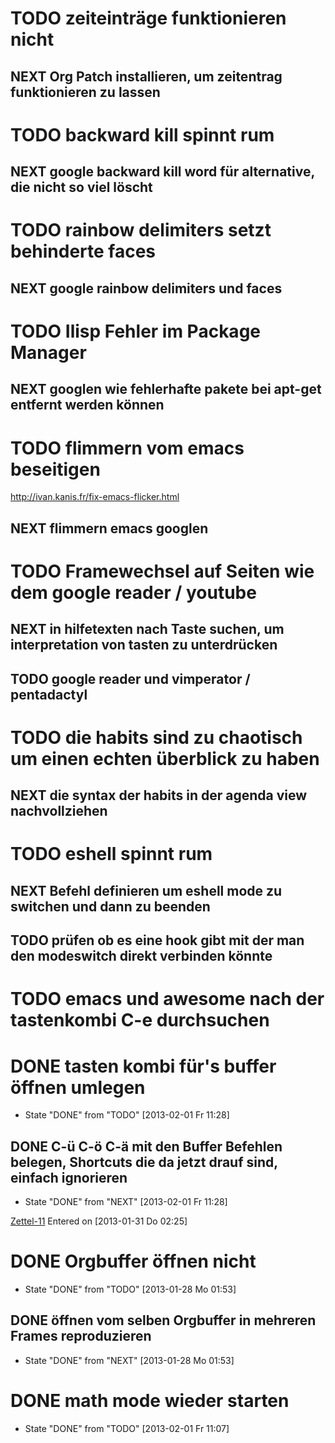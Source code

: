 * TODO zeiteinträge funktionieren nicht
** NEXT Org Patch installieren, um zeitentrag funktionieren zu lassen
* TODO backward kill spinnt rum
** NEXT google backward kill word für alternative, die nicht so viel löscht
* TODO rainbow delimiters setzt behinderte faces
** NEXT google rainbow delimiters und faces
* TODO Ilisp Fehler im Package Manager
** NEXT googlen wie fehlerhafte pakete bei apt-get entfernt werden können
* TODO flimmern vom emacs beseitigen
   http://ivan.kanis.fr/fix-emacs-flicker.html
** NEXT flimmern emacs googlen
* TODO Framewechsel auf Seiten wie dem google reader / youtube
** NEXT in hilfetexten nach Taste suchen, um interpretation von tasten zu unterdrücken
** TODO google reader und vimperator / pentadactyl
* TODO die habits sind zu chaotisch um einen echten überblick zu haben
** NEXT die syntax der habits in der agenda view nachvollziehen
* TODO eshell spinnt rum
** NEXT Befehl definieren um eshell mode zu switchen und dann zu beenden
** TODO prüfen ob es eine hook gibt mit der man den modeswitch direkt verbinden könnte
* TODO emacs und awesome nach der tastenkombi C-e durchsuchen
* DONE tasten kombi für's buffer öffnen umlegen
  - State "DONE"       from "TODO"       [2013-02-01 Fr 11:28]
** DONE C-ü C-ö C-ä mit den Buffer Befehlen belegen, Shortcuts die da jetzt drauf sind, einfach ignorieren
   - State "DONE"       from "NEXT"       [2013-02-01 Fr 11:28]
 [[file:~/Zettelkasten/logik.org::*Zettel-11][Zettel-11]]
 Entered on [2013-01-31 Do 02:25]
* DONE Orgbuffer öffnen nicht
  - State "DONE"       from "TODO"       [2013-01-28 Mo 01:53]
** DONE öffnen vom selben Orgbuffer in mehreren Frames reproduzieren
   - State "DONE"       from "NEXT"       [2013-01-28 Mo 01:53]
* DONE math mode wieder starten
  - State "DONE"       from "TODO"       [2013-02-01 Fr 11:07]
